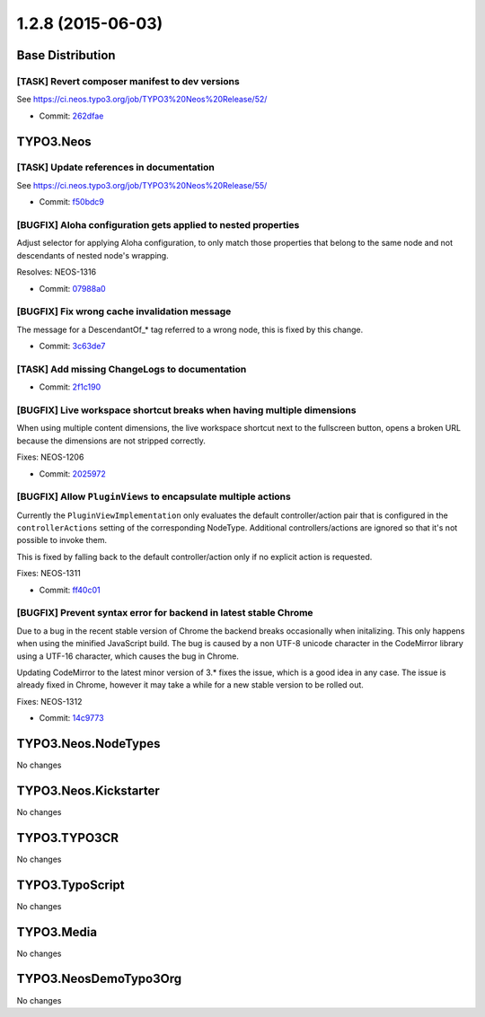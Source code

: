 ==================
1.2.8 (2015-06-03)
==================

~~~~~~~~~~~~~~~~~~~~~~~~~~~~~~~~~~~~~~~~
Base Distribution
~~~~~~~~~~~~~~~~~~~~~~~~~~~~~~~~~~~~~~~~

[TASK] Revert composer manifest to dev versions
-----------------------------------------------------------------------------------------

See https://ci.neos.typo3.org/job/TYPO3%20Neos%20Release/52/

* Commit: `262dfae <https://git.typo3.org/Neos/Distributions/Base.git/commit/262dfaeb139bbc82d0d9a64f6612250689ab81ae>`_

~~~~~~~~~~~~~~~~~~~~~~~~~~~~~~~~~~~~~~~~
TYPO3.Neos
~~~~~~~~~~~~~~~~~~~~~~~~~~~~~~~~~~~~~~~~

[TASK] Update references in documentation
-----------------------------------------------------------------------------------------

See https://ci.neos.typo3.org/job/TYPO3%20Neos%20Release/55/

* Commit: `f50bdc9 <https://git.typo3.org/Packages/TYPO3.Neos.git/commit/f50bdc98ee9c04c318e5504b2cc6d9528b19b1f1>`_

[BUGFIX] Aloha configuration gets applied to nested properties
-----------------------------------------------------------------------------------------

Adjust selector for applying Aloha configuration, to only match
those properties that belong to the same node and not descendants of
nested node's wrapping.

Resolves: NEOS-1316

* Commit: `07988a0 <https://git.typo3.org/Packages/TYPO3.Neos.git/commit/07988a0f693ac73ff6898aa090b5268c6777af7a>`_

[BUGFIX] Fix wrong cache invalidation message
-----------------------------------------------------------------------------------------

The message for a DescendantOf_* tag referred to a wrong node, this is
fixed by this change.

* Commit: `3c63de7 <https://git.typo3.org/Packages/TYPO3.Neos.git/commit/3c63de78c1a16175c826fd2eb42aa085dd8a0d7f>`_

[TASK] Add missing ChangeLogs to documentation
-----------------------------------------------------------------------------------------

* Commit: `2f1c190 <https://git.typo3.org/Packages/TYPO3.Neos.git/commit/2f1c190e161e7845ca6992c01159b3c06697c7e0>`_

[BUGFIX] Live workspace shortcut breaks when having multiple dimensions
-----------------------------------------------------------------------------------------

When using multiple content dimensions, the live workspace shortcut next
to the fullscreen button, opens a broken URL because the dimensions are
not stripped correctly.

Fixes: NEOS-1206

* Commit: `2025972 <https://git.typo3.org/Packages/TYPO3.Neos.git/commit/202597274e793d8be5fc0ca4219f6351a17db5cd>`_

[BUGFIX] Allow ``PluginViews`` to encapsulate multiple actions
-----------------------------------------------------------------------------------------

Currently the ``PluginViewImplementation`` only evaluates the default
controller/action pair that is configured in the ``controllerActions``
setting of the corresponding NodeType.
Additional controllers/actions are ignored so that it's not possible to
invoke them.

This is fixed by falling back to the default controller/action only if
no explicit action is requested.

Fixes: NEOS-1311

* Commit: `ff40c01 <https://git.typo3.org/Packages/TYPO3.Neos.git/commit/ff40c01b593236ff0059bb26bd08977157e5ac31>`_

[BUGFIX] Prevent syntax error for backend in latest stable Chrome
-----------------------------------------------------------------------------------------

Due to a bug in the recent stable version of Chrome the backend breaks
occasionally when initalizing. This only happens when using the minified
JavaScript build. The bug is caused by a non UTF-8 unicode character
in the CodeMirror library using a UTF-16 character, which causes the
bug in Chrome.

Updating CodeMirror to the latest minor version of 3.* fixes the issue,
which is a good idea in any case.
The issue is already fixed in Chrome, however it may take a while for a new
stable version to be rolled out.

Fixes: NEOS-1312

* Commit: `14c9773 <https://git.typo3.org/Packages/TYPO3.Neos.git/commit/14c9773f0ee3df7ba8f82e83c4fec7a418dda550>`_

~~~~~~~~~~~~~~~~~~~~~~~~~~~~~~~~~~~~~~~~
TYPO3.Neos.NodeTypes
~~~~~~~~~~~~~~~~~~~~~~~~~~~~~~~~~~~~~~~~

No changes

~~~~~~~~~~~~~~~~~~~~~~~~~~~~~~~~~~~~~~~~
TYPO3.Neos.Kickstarter
~~~~~~~~~~~~~~~~~~~~~~~~~~~~~~~~~~~~~~~~

No changes

~~~~~~~~~~~~~~~~~~~~~~~~~~~~~~~~~~~~~~~~
TYPO3.TYPO3CR
~~~~~~~~~~~~~~~~~~~~~~~~~~~~~~~~~~~~~~~~

No changes

~~~~~~~~~~~~~~~~~~~~~~~~~~~~~~~~~~~~~~~~
TYPO3.TypoScript
~~~~~~~~~~~~~~~~~~~~~~~~~~~~~~~~~~~~~~~~

No changes

~~~~~~~~~~~~~~~~~~~~~~~~~~~~~~~~~~~~~~~~
TYPO3.Media
~~~~~~~~~~~~~~~~~~~~~~~~~~~~~~~~~~~~~~~~

No changes

~~~~~~~~~~~~~~~~~~~~~~~~~~~~~~~~~~~~~~~~
TYPO3.NeosDemoTypo3Org
~~~~~~~~~~~~~~~~~~~~~~~~~~~~~~~~~~~~~~~~

No changes

